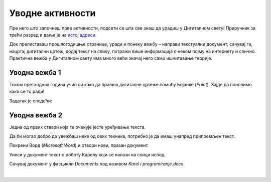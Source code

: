 Уводнe активности
=================

.. infonote::

 У овој лекцији подсетићеш се неколико ствари које си раније научио:

 - како се црта у Бојанци,
 - како се додаје текст на слику,
 - како се уноси текст у документ,
 - како се чувају документи.

Пре него што започнеш прве активности, подсети се шта све знаш да урадиш у Дигиталном свету! 
Приручник за трећи разред и даље је на `истој адреси <https://petlja.org/kurs/8533/1/>`_.

Док прелиставаш прошлогодишње странице, уради и понеку вежбу – направи текстуални документ, сачувај га, нацртај дигитални цртеж, додај текст на слику, потражи више информација о неком појму на интернету и слично. Практична вежба у Дигиталном свету има много већи значај него само ишчитавање теорије. 

Уводна вежба 1
``````````````

Током претходних година учио си како да правиш дигиталне цртеже помоћу Бојанке (*Paint*). Хајде да поновимо како се то ради! 

Задатак је следећи: 

.. questionnote:: 

 Нацртај робота Карела онако како га ти замишљаш. На слику додај и његово име. Сачувај слику као *Karel.jpg* у фасцикли *Pictures*.

.. image:: ../../_images/robot.png
	:width: 800
	:align: center
	
.. questionnote:: 

 Овако је слику нацртао Марко. По чему се твоја идеја разликује од његове?
 
 
Уводна вежба 2
``````````````

Једна од првих ствари која те очекује јесте уређивање текста. 

Да би могао добро да увежбаш неке од ових техника, потребно је да имаш унапред припремљен текст.

Покрени Ворд (*Microsoft Word*) и отвори нови, празан документ. 

Унеси у документ текст о роботу Карелу који се налази на слици испод.

.. image:: ../../_images/tekst.png
	:width: 800
	:align: center
	
Сачувај документ у фасцикли *Documents* под називом *Karel i programiranje.docx*.

|

